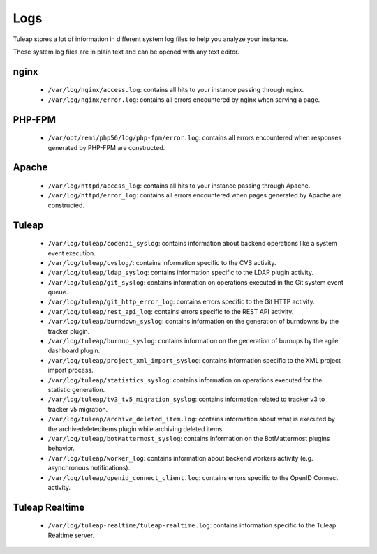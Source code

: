 Logs
====

Tuleap stores a lot of information in different system log files to help you analyze
your instance.

These system log files are in plain text and can be opened with any text editor.

nginx
-----

 - ``/var/log/nginx/access.log``: contains all hits to your instance passing through nginx.
 - ``/var/log/nginx/error.log``: contains all errors encountered by nginx when serving a page.

PHP-FPM
-------

 - ``/var/opt/remi/php56/log/php-fpm/error.log``: contains all errors encountered when responses generated by PHP-FPM are constructed.

Apache
------

 - ``/var/log/httpd/access_log``: contains all hits to your instance passing through Apache.
 - ``/var/log/httpd/error_log``: contains all errors encountered when pages generated by Apache are constructed.

Tuleap
------

 - ``/var/log/tuleap/codendi_syslog``: contains information about backend operations like a system event execution.
 - ``/var/log/tuleap/cvslog/``: contains information specific to the CVS activity.
 - ``/var/log/tuleap/ldap_syslog``: contains information specific to the LDAP plugin activity.
 - ``/var/log/tuleap/git_syslog``: contains information on operations executed in the Git system event queue.
 - ``/var/log/tuleap/git_http_error_log``: contains errors specific to the Git HTTP activity.
 - ``/var/log/tuleap/rest_api_log``: contains errors specific to the REST API activity.
 - ``/var/log/tuleap/burndown_syslog``: contains information on the generation of burndowns by the tracker plugin.
 - ``/var/log/tuleap/burnup_syslog``: contains information on the generation of burnups by the agile dashboard plugin.
 - ``/var/log/tuleap/project_xml_import_syslog``: contains information specific to the XML project import process.
 - ``/var/log/tuleap/statistics_syslog``: contains information on operations executed for the statistic generation.
 - ``/var/log/tuleap/tv3_tv5_migration_syslog``: contains information related to tracker v3 to tracker v5 migration.
 - ``/var/log/tuleap/archive_deleted_item.log``: contains information about what is executed by the archivedeleteditems plugin while archiving deleted items.
 - ``/var/log/tuleap/botMattermost_syslog``: contains information on the BotMattermost plugins behavior.
 - ``/var/log/tuleap/worker_log``: contains information about backend workers activity (e.g. asynchronous notifications).
 - ``/var/log/tuleap/openid_connect_client.log``: contains errors specific to the OpenID Connect activity.

Tuleap Realtime
---------------

 - ``/var/log/tuleap-realtime/tuleap-realtime.log``: contains information specific to the Tuleap Realtime server.

